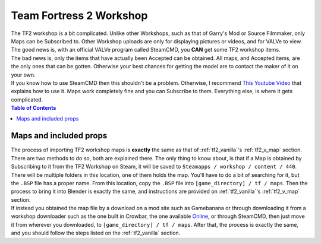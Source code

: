 .. _tf2_workshop:

Team Fortress 2 Workshop
========================

| The TF2 workshop is a bit complicated. Unlike other Workshops, such as that of Garry's Mod or Source Filmmaker, only Maps can be Subscribed to. Other Workshop uploads are only for displaying pictures or videos, and for VALVe to view.
| The good news is, with an official VALVe program called SteamCMD, you **CAN** get some TF2 workshop items.
| The bad news is, only the items that have actually been Accepted can be obtained. All maps, and Accepted items, are the only ones that can be gotten. Otherwise your best chances for getting the model are to contact the maker of it on your own.

| If you know how to use SteamCMD then this shouldn't be a problem. Otherwise, I recommend  `This Youtube Video <https://youtu.be/fxFX9uamHvI>`_ that explains how to use it. Maps work completely fine and you can Subscribe to them. Everything else, is where it gets complicated.


.. contents:: Table of Contents
    :depth: 3

.. _tf2_w_map:

Maps and included props
-----------------------

| The process of importing TF2 workshop maps is **exactly** the same as that of :ref:`tf2_vanilla`'s :ref:`tf2_v_map` section. There are two methods to do so, both are explained there. The only thing to know about, is that if a Map is obtained by Subscribing to it from the TF2 Workshop on Steam, it will be saved to ``Steamapps / workshop / content / 440``. There will be multiple folders in this location, one of them holds the map. You'll have to do a bit of searching for it, but the ``.BSP`` file has a proper name. From this location, copy the ``.BSP`` file into ``[game_directory] / tf / maps``. Then the process to bring it into Blender is exactly the same, and instructions are provided on :ref:`tf2_vanilla`'s :ref:`tf2_v_map` section.
| If instead you obtained the map file by a download on a mod site such as Gamebanana or through downloading it from a workshop downloader such as the one built in Crowbar, the one available `Online <https://steamworkshopdownloader.io/>`_, or through SteamCMD, then just move it from wherever you downloaded, to ``[game_directory] / tf / maps``. After that, the process is exactly the same, and you should follow the steps listed on the :ref:`tf2_vanilla` section.
